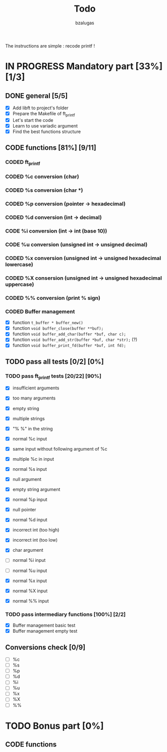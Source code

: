 #+TITLE: Todo
#+description: todos for the ft_printf project
#+author: bzalugas

The instructions are simple : recode printf !

* IN PROGRESS Mandatory part [33%] [1/3]
** DONE general [5/5]
  - [X] Add libft to project's folder
  - [X] Prepare the Makefile of ft_printf
  - [X] Let's start the code
  - [X] Learn to use variadic argument
  - [X] Find the best functions structure

** CODE functions [81%] [9/11]
*** CODED ft_printf
CLOSED: [2022-01-26 Wed 14:38]
*** CODED %c conversion (char)
CLOSED: [2022-01-26 Wed 14:37]
*** CODED %s conversion (char *)
CLOSED: [2022-01-26 Wed 14:37]
*** CODED %p conversion (pointer -> hexadecimal)
CLOSED: [2022-01-26 Wed 14:37]
*** CODED %d conversion (int -> decimal)
CLOSED: [2022-01-26 Wed 16:25]
*** CODE %i conversion (int -> int (base 10))
*** CODE %u conversion (unsigned int -> unsigned decimal)
*** CODED %x conversion (unsigned int -> unsigned hexadecimal lowercase)
CLOSED: [2022-01-26 Wed 14:37]
*** CODED %X consersion (unsigned int -> unsigned hexadecimal uppercase)
CLOSED: [2022-01-26 Wed 14:37]
*** CODED %% conversion (print % sign)
CLOSED: [2022-01-26 Wed 14:37]
*** CODED Buffer management
CLOSED: [2022-01-18 Tue 19:34]
+ [X] function ~t_buffer * buffer_new()~
+ [X] function ~void buffer_close(buffer **buf);~
+ [X] function ~void buffer_add_char(buffer *buf, char c);~
+ [X] function ~void buffer_add_str(buffer *buf, char *str);~ (?)
+ [X] function ~void buffer_print_fd(buffer *buf, int fd);~

** TODO pass all tests [0/2] [0%]
*** TODO pass ft_printf tests [20/22] [90%]
+ [X] insufficient arguments
+ [X] too many arguments
+ [X] empty string
+ [X] multiple strings
+ [X] "% %" in the string

+ [X] normal %c input
+ [X] same input without following argument of %c
+ [X] multiple %c in input

+ [X] normal %s input
+ [X] null argument
+ [X] empty string argument

+ [X] normal %p input
+ [X] null pointer

+ [X] normal %d input
+ [X] incorrect int (too high)
+ [X] incorrect int (too low)
+ [X] char argument

+ [ ] normal %i input

+ [ ] normal %u input

+ [X] normal %x input

+ [X] normal %X input

+ [X] normal %% input

*** TODO pass intermediary functions [100%] [2/2]
+ [X] Buffer management basic test
+ [X] Buffer management empty test

** Conversions check [0/9]
  - [ ] %c
  - [ ] %s
  - [ ] %p
  - [ ] %d
  - [ ] %i
  - [ ] %u
  - [ ] %x
  - [ ] %X
  - [ ] %%

* TODO Bonus part [0%]

** CODE functions

